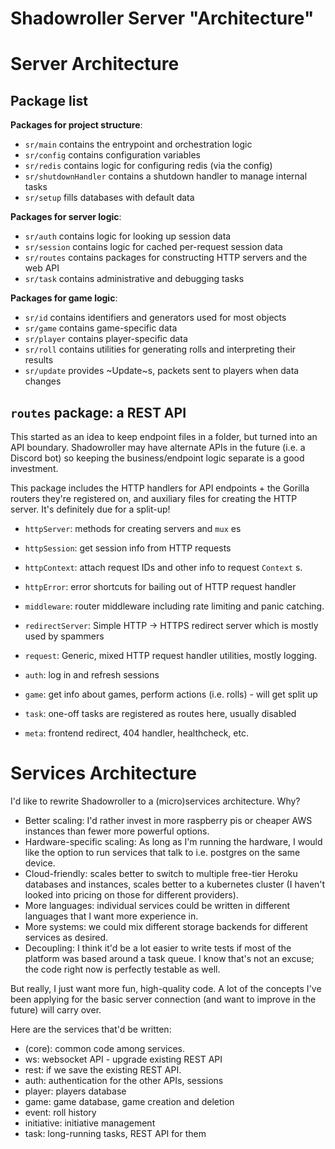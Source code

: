 * Shadowroller Server "Architecture"

* Server Architecture

** Package list
**Packages for project structure**:
- ~sr/main~ contains the entrypoint and orchestration logic
- ~sr/config~ contains configuration variables
- ~sr/redis~ contains logic for configuring redis (via the config)
- ~sr/shutdownHandler~ contains a shutdown handler to manage internal tasks
- ~sr/setup~ fills databases with default data

**Packages for server logic**:
- ~sr/auth~ contains logic for looking up session data
- ~sr/session~ contains logic for cached per-request session data
- ~sr/routes~ contains packages for constructing HTTP servers and the web API
- ~sr/task~ contains administrative and debugging tasks

**Packages for game logic**:
- ~sr/id~ contains identifiers and generators used for most objects
- ~sr/game~ contains game-specific data
- ~sr/player~ contains player-specific data
- ~sr/roll~ contains utilities for generating rolls and interpreting their results
- ~sr/update~ provides ~Update~s, packets sent to players when data changes

** ~routes~ package: a REST API

This started as an idea to keep endpoint files in a folder, but turned into an API
boundary. Shadowroller may have alternate APIs in the future (i.e. a Discord bot)
so keeping the business/endpoint logic separate is a good investment.

This package includes the HTTP handlers for API endpoints + the Gorilla routers
they're registered on, and auxiliary files for creating the HTTP server.
It's definitely due for a split-up!

- ~httpServer~: methods for creating servers and ~mux~ es
- ~httpSession~: get session info from HTTP requests
- ~httpContext~: attach request IDs and other info to request ~Context~ s.
- ~httpError~: error shortcuts for bailing out of HTTP request handler
- ~middleware~: router middleware including rate limiting and panic catching.
- ~redirectServer~: Simple HTTP -> HTTPS redirect server which is mostly used by spammers
- ~request~: Generic, mixed HTTP request handler utilities, mostly logging.

- ~auth~: log in and refresh sessions
- ~game~: get info about games, perform actions (i.e. rolls) - will get split up
- ~task~: one-off tasks are registered as routes here, usually disabled
- ~meta~: frontend redirect, 404 handler, healthcheck, etc.

* Services Architecture

I'd like to rewrite Shadowroller to a (micro)services architecture. Why?
- Better scaling: I'd rather invest in more raspberry pis or cheaper AWS
  instances than fewer more powerful options.
- Hardware-specific scaling: As long as I'm running the hardware, I would like
  the option to run services that talk to i.e. postgres on the same device.
- Cloud-friendly: scales better to switch to multiple free-tier Heroku databases
  and instances, scales better to a kubernetes cluster (I haven't looked into
  pricing on those for different providers).
- More languages: individual services could be written in different languages that
  I want more experience in.
- More systems: we could mix different storage backends for different services as
  desired.
- Decoupling: I think it'd be a lot easier to write tests if most of the platform
  was based around a task queue. I know that's not an excuse; the code right now is
  perfectly testable as well.

But really, I just want more fun, high-quality code. A lot of the concepts I've
been applying for the basic server connection (and want to improve in the future)
will carry over.

Here are the services that'd be written:
- (core): common code among services.
- ws: websocket API - upgrade existing REST API
- rest: if we save the existing REST API.
- auth: authentication for the other APIs, sessions
- player: players database
- game: game database, game creation and deletion
- event: roll history
- initiative: initiative management
- task: long-running tasks, REST API for them
